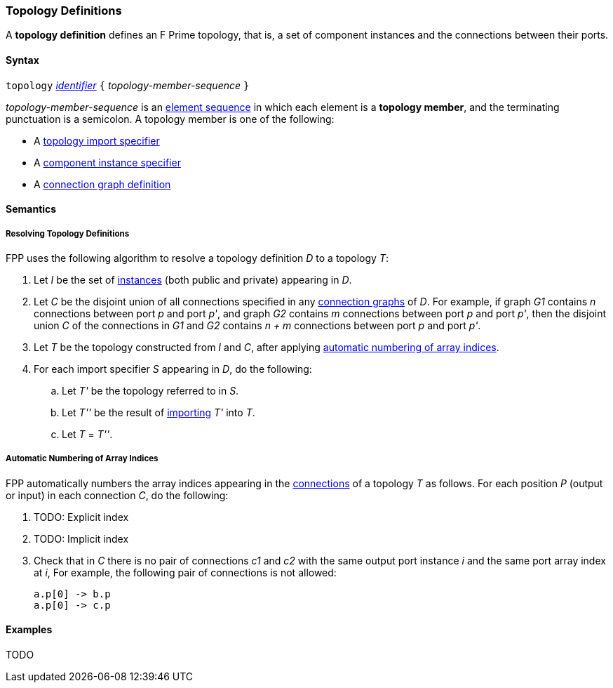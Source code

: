 === Topology Definitions

A *topology definition* defines an F Prime topology,
that is, a set of component instances and the connections
between their ports.

==== Syntax

`topology` 
<<Lexical-Elements_Identifiers,_identifier_>>
`{` _topology-member-sequence_ `}`

_topology-member-sequence_ is an
<<Element-Sequences,element sequence>> in 
which each element is a *topology member*,
and the terminating punctuation is a semicolon.
A topology member is one of the following:

* A <<Definitions_Topology-Import-Specifiers,topology import specifier>>

* A <<Definitions_Component-Instance-Specifiers,component 
instance specifier>>

* A <<Definitions_Connection-Graph-Definitions,connection graph definition>>

==== Semantics

===== Resolving Topology Definitions

FPP uses the following algorithm to resolve a topology definition _D_
to a topology _T_:

. Let _I_ be the set of 
<<Definitions_Component-Instance-Specifiers,instances>> 
(both public and private) appearing in _D_.

. Let _C_ be the disjoint union of all connections specified in any
<<Definitions_Connection-Graph-Definitions,connection graphs>> of _D_.
For example, if graph _G1_
contains _n_ connections between port _p_ and port _p'_, and graph _G2_
contains _m_ connections between port _p_ and port _p'_, then the disjoint
union _C_ of the connections in _G1_ and _G2_ contains _n + m_ connections
between port _p_ and port _p'_.

. Let _T_ be the topology constructed from _I_ and _C_,
after applying
<<Definitions_Topology-Definitions_Semantics_Automatic-Numbering-of-Array-Indices,
automatic numbering of array indices>>.

. For each import specifier _S_ appearing in _D_, do the following:

.. Let _T'_ be the topology referred to in _S_.

.. Let _T''_ be the result of 
<<Definitions_Topology-Import-Specifiers,importing>>
_T'_ into _T_.

.. Let _T_ = _T''_.

===== Automatic Numbering of Array Indices

FPP automatically numbers the array indices appearing in the 
<<Definitions_Connection-Graph-Definitions,connections>>
of a topology _T_ as follows. For each position _P_ (output or input)
in each connection _C_, do the following:

. TODO: Explicit index

. TODO: Implicit index

. Check that in _C_ there is no pair of connections _c1_ and _c2_
with the same output port instance _i_ and the same port array index at _i_,
For example, the following pair of connections is not allowed:
+
[source,fpp]
----
a.p[0] -> b.p
a.p[0] -> c.p
----

==== Examples

TODO
